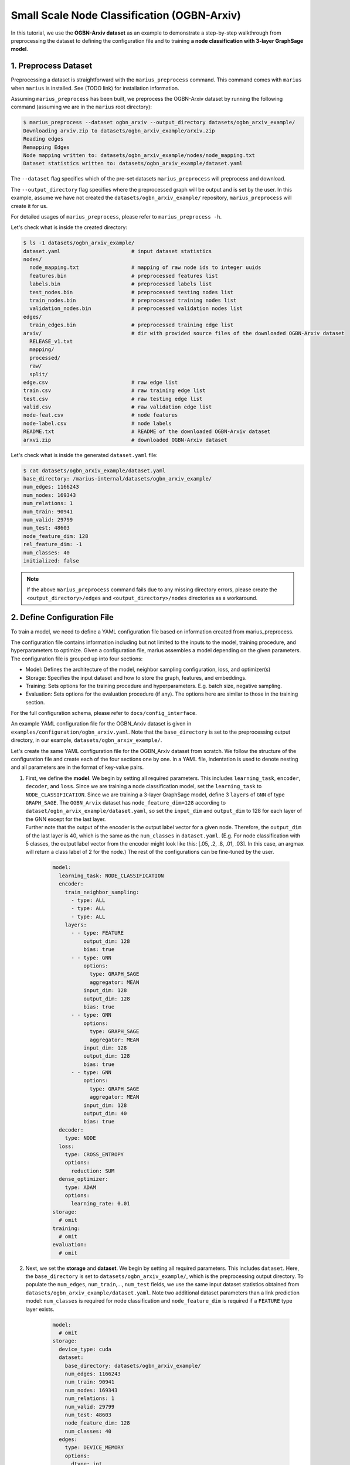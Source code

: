Small Scale Node Classification (OGBN-Arxiv)
---------------------------------------------

In this tutorial, we use the **OGBN-Arxiv dataset** as an example to demonstrate a step-by-step walkthrough from preprocessing the dataset to defining the configuration file and to training **a node classification with 3-layer GraphSage model**.

1. Preprocess Dataset
^^^^^^^^^^^^^^^^^^^^^

Preprocessing a dataset is straightforward with the ``marius_preprocess`` command. This command comes with ``marius`` when ``marius`` is installed. See (TODO link) for installation information.

Assuming ``marius_preprocess`` has been built, we preprocess the OGBN-Arxiv dataset by running the following command (assuming we are in the ``marius`` root directory):

.. code-block:: bash

   $ marius_preprocess --dataset ogbn_arxiv --output_directory datasets/ogbn_arxiv_example/
   Downloading arxiv.zip to datasets/ogbn_arxiv_example/arxiv.zip
   Reading edges
   Remapping Edges
   Node mapping written to: datasets/ogbn_arxiv_example/nodes/node_mapping.txt
   Dataset statistics written to: datasets/ogbn_arxiv_example/dataset.yaml

The  ``--dataset`` flag specifies which of the pre-set datasets ``marius_preprocess`` will preprocess and download.

The  ``--output_directory`` flag specifies where the preprocessed graph will be output and is set by the user. In this example, assume we have not created the ``datasets/ogbn_arxiv_example/`` repository, ``marius_preprocess`` will create it for us. 

For detailed usages of  ``marius_preprocess``, please refer to ``marius_preprocess -h``.

Let's check what is inside the created directory:

.. code-block:: bash

   $ ls -1 datasets/ogbn_arxiv_example/ 
   dataset.yaml                       # input dataset statistics                                
   nodes/  
     node_mapping.txt                 # mapping of raw node ids to integer uuids
     features.bin                     # preprocessed features list
     labels.bin                       # preprocessed labels list
     test_nodes.bin                   # preprocessed testing nodes list
     train_nodes.bin                  # preprocessed training nodes list
     validation_nodes.bin             # preprocessed validation nodes list
   edges/   
     train_edges.bin                  # preprocessed training edge list
   arxiv/                             # dir with provided source files of the downloaded OGBN-Arxiv dataset
     RELEASE_v1.txt  
     mapping/  
     processed/  
     raw/  
     split/
   edge.csv                           # raw edge list
   train.csv                          # raw training edge list                                              
   test.csv                           # raw testing edge list    
   valid.csv                          # raw validation edge list    
   node-feat.csv                      # node features
   node-label.csv                     # node labels
   README.txt                         # README of the downloaded OGBN-Arxiv dataset
   arxvi.zip                          # downloaded OGBN-Arxiv dataset


Let's check what is inside the generated ``dataset.yaml`` file:

.. code-block:: bash

   $ cat datasets/ogbn_arxiv_example/dataset.yaml
   base_directory: /marius-internal/datasets/ogbn_arxiv_example/
   num_edges: 1166243
   num_nodes: 169343
   num_relations: 1
   num_train: 90941
   num_valid: 29799
   num_test: 48603
   node_feature_dim: 128
   rel_feature_dim: -1
   num_classes: 40
   initialized: false


.. note:: 
   If the above ``marius_preprocess`` command fails due to any missing directory errors, please create the ``<output_directory>/edges`` and ``<output_directory>/nodes`` directories as a workaround.

2. Define Configuration File
^^^^^^^^^^^^^^^^^^^^^^^^^^^^

To train a model, we need to define a YAML configuration file based on information created from marius_preprocess. 

The configuration file contains information including but not limited to the inputs to the model, training procedure, and hyperparameters to optimize. Given a configuration file, marius assembles a model depending on the given parameters. The configuration file is grouped up into four sections:

* Model: Defines the architecture of the model, neighbor sampling configuration, loss, and optimizer(s)
* Storage: Specifies the input dataset and how to store the graph, features, and embeddings.
* Training: Sets options for the training procedure and hyperparameters. E.g. batch size, negative sampling.
* Evaluation: Sets options for the evaluation procedure (if any). The options here are similar to those in the training section.

For the full configuration schema, please refer to ``docs/config_interface``.

An example YAML configuration file for the OGBN_Arxiv dataset is given in ``examples/configuration/ogbn_arxiv.yaml``. Note that the ``base_directory`` is set to the preprocessing output directory, in our example, ``datasets/ogbn_arxiv_example/``.

Let's create the same YAML configuration file for the OGBN_Arxiv dataset from scratch. We follow the structure of the configuration file and create each of the four sections one by one. In a YAML file, indentation is used to denote nesting and all parameters are in the format of key-value pairs. 

#. | First, we define the **model**. We begin by setting all required parameters. This includes ``learning_task``, ``encoder``, ``decoder``, and ``loss``. Since we are training a node classification model, set the ``learning_task`` to ``NODE_CLASSIFICATION``. Since we are training a 3-layer GraphSage model, define 3 ``layers`` of ``GNN`` of type ``GRAPH_SAGE``. The ``OGBN_Arvix`` dataset has ``node_feature_dim=128`` according to ``dataset/ogbn_arvix_example/dataset.yaml``, so set the ``input_dim`` and ``output_dim`` to 128 for each layer of the GNN except for the last layer. 
   | Further note that the output of the encoder is the output label vector for a given node. Therefore, the ``output_dim`` of the last layer is 40, which is the same as the ``num_classes`` in ``dataset.yaml``. (E.g. For node classification with 5 classes, the output label vector from the encoder might look like this: [.05, .2, .8, .01, .03]. In this case, an argmax will return a class label of 2 for the node.) The rest of the configurations can be fine-tuned by the user.

    .. code-block:: yaml
    
        model:
          learning_task: NODE_CLASSIFICATION
          encoder:
            train_neighbor_sampling:
              - type: ALL
              - type: ALL
              - type: ALL
            layers:
              - - type: FEATURE
                  output_dim: 128
                  bias: true
              - - type: GNN
                  options:
                    type: GRAPH_SAGE
                    aggregator: MEAN
                  input_dim: 128
                  output_dim: 128
                  bias: true
              - - type: GNN
                  options:
                    type: GRAPH_SAGE
                    aggregator: MEAN
                  input_dim: 128
                  output_dim: 128
                  bias: true
              - - type: GNN
                  options:
                    type: GRAPH_SAGE
                    aggregator: MEAN
                  input_dim: 128
                  output_dim: 40
                  bias: true
          decoder:
            type: NODE
          loss:
            type: CROSS_ENTROPY
            options:
              reduction: SUM
          dense_optimizer:
            type: ADAM
            options:
              learning_rate: 0.01
        storage:
          # omit
        training:
          # omit
        evaluation:
          # omit
      
#. Next, we set the **storage** and **dataset**. We begin by setting all required parameters. This includes ``dataset``. Here, the ``base_directory`` is set to ``datasets/ogbn_arxiv_example/``, which is the preprocessing output directory. To populate the ``num_edges``, ``num_train``,..., ``num_test`` fields, we use the same input dataset statistics obtained from ``datasets/ogbn_arxiv_example/dataset.yaml``. Note two additional dataset parameters than a link prediction model: ``num_classes`` is required for node classification and ``node_feature_dim`` is required if a ``FEATURE`` type layer exists.

    .. code-block:: yaml
    
        model:
          # omit
        storage:
          device_type: cuda
          dataset: 
            base_directory: datasets/ogbn_arxiv_example/
            num_edges: 1166243
            num_train: 90941
            num_nodes: 169343
            num_relations: 1
            num_valid: 29799
            num_test: 48603
            node_feature_dim: 128
            num_classes: 40
          edges:
            type: DEVICE_MEMORY
            options:
              dtype: int
          features:
            type: DEVICE_MEMORY
            options:
              dtype: float
        training:
          # omit
        evaluation:
          # omit

#. Lastly, we configure **training** and **evaluation**. We begin by setting all required parameters. This includes ``num_epochs``. We set ``num_epochs=10`` (10 epochs to train) to demonstrate this example. 

    .. code-block:: yaml
    
        model:
          # omit
        storage:
          # omit
        training:
          batch_size: 1000
          num_epochs: 10
          pipeline:
            sync: true
        evaluation:
          batch_size: 1000
          pipeline:
            sync: true
     
3. Train Model
^^^^^^^^^^^^^^^^^^^^^^^^^^^^

After defining our configuration file, training is run with ``marius_train <your_config.yaml>``.

We can now train our example using the configuration file we just created by running the following command (assuming we are in the ``marius`` root directory):

.. code-block:: bash

   $ marius_train datasets/ogbn_arxiv_example/ogbn_arxiv.yaml
    [2022-04-05 18:50:11.677] [info] [marius.cpp:45] Start initialization
    [04/05/22 18:50:15.807] Initialization Complete: 4.13s
    [04/05/22 18:50:15.877] ################ Starting training epoch 1 ################
    [04/05/22 18:50:16.310] Nodes processed: [10000/90941], 11.00%
    [04/05/22 18:50:16.753] Nodes processed: [20000/90941], 21.99%
    [04/05/22 18:50:17.192] Nodes processed: [30000/90941], 32.99%
    [04/05/22 18:50:17.641] Nodes processed: [40000/90941], 43.98%
    [04/05/22 18:50:18.089] Nodes processed: [50000/90941], 54.98%
    [04/05/22 18:50:18.538] Nodes processed: [60000/90941], 65.98%
    [04/05/22 18:50:18.983] Nodes processed: [70000/90941], 76.97%
    [04/05/22 18:50:19.424] Nodes processed: [80000/90941], 87.97%
    [04/05/22 18:50:19.861] Nodes processed: [90000/90941], 98.97%
    [04/05/22 18:50:19.904] Nodes processed: [90941/90941], 100.00%
    [04/05/22 18:50:19.904] ################ Finished training epoch 1 ################
    [04/05/22 18:50:19.904] Epoch Runtime: 4027ms
    [04/05/22 18:50:19.904] Nodes per Second: 22582.816
    [04/05/22 18:50:19.904] Evaluating validation set
    [04/05/22 18:50:20.795]
    =================================
    Node Classification: 29799 nodes evaluated
    Accuracy: 65.753884%
    =================================
    [04/05/22 18:50:20.795] Evaluating test set
    [04/05/22 18:50:22.194]
    =================================
    Node Classification: 48603 nodes evaluated
    Accuracy: 63.909635%
    =================================


After running this configuration for 10 epochs, we should see a result similar to below with arruracy roughly equal to 67%:

.. code-block:: bash

    =================================
    [04/05/22 18:51:12.589] ################ Starting training epoch 10 ################
    [04/05/22 18:51:13.024] Nodes processed: [10000/90941], 11.00%
    [04/05/22 18:51:13.456] Nodes processed: [20000/90941], 21.99%
    [04/05/22 18:51:13.889] Nodes processed: [30000/90941], 32.99%
    [04/05/22 18:51:14.336] Nodes processed: [40000/90941], 43.98%
    [04/05/22 18:51:14.789] Nodes processed: [50000/90941], 54.98%
    [04/05/22 18:51:15.240] Nodes processed: [60000/90941], 65.98%
    [04/05/22 18:51:15.678] Nodes processed: [70000/90941], 76.97%
    [04/05/22 18:51:16.119] Nodes processed: [80000/90941], 87.97%
    [04/05/22 18:51:16.556] Nodes processed: [90000/90941], 98.97%
    [04/05/22 18:51:16.599] Nodes processed: [90941/90941], 100.00%
    [04/05/22 18:51:16.599] ################ Finished training epoch 10 ################
    [04/05/22 18:51:16.599] Epoch Runtime: 4010ms
    [04/05/22 18:51:16.599] Nodes per Second: 22678.553
    [04/05/22 18:51:16.599] Evaluating validation set
    [04/05/22 18:51:17.485]
    =================================
    Node Classification: 29799 nodes evaluated
    Accuracy: 69.445283%
    =================================
    [04/05/22 18:51:17.485] Evaluating test set
    [04/05/22 18:51:18.882]
    =================================
    Node Classification: 48603 nodes evaluated
    Accuracy: 68.078102%
    =================================


Let's check again what was added in the ``datasets/ogbn_arxiv_example/`` directory. For clarity, we only list the files that were created in training. Notice that several files have been created, including the trained model, the embedding table, a full configuration file, and output logs:

.. code-block:: bash

   $ ls -1 datasets/ogbn_arxiv_example/ 
   model.pt                           # contains the dense model parameters, including the GNN parameters
   model_state.pt                     # optimizer state of the trained model parameters
   full_config.yaml                   # detailed config generated based on user-defined config
   metadata.csv                       # information about metadata
   logs/                              # logs containing output, error, debug information, and etc.
   nodes/  
     ...
   edges/   
     ...
   ...

.. note::
  ``model.pt`` contains the dense model parameters. For GNN encoders, this file will include the GNN parameters.

4. Inference
^^^^^^^^^^^^^^^^^^^^^^^^^^^

4.1 Command Line
""""""""""""""""

4.2 Load Into Python
""""""""""""""""""""

